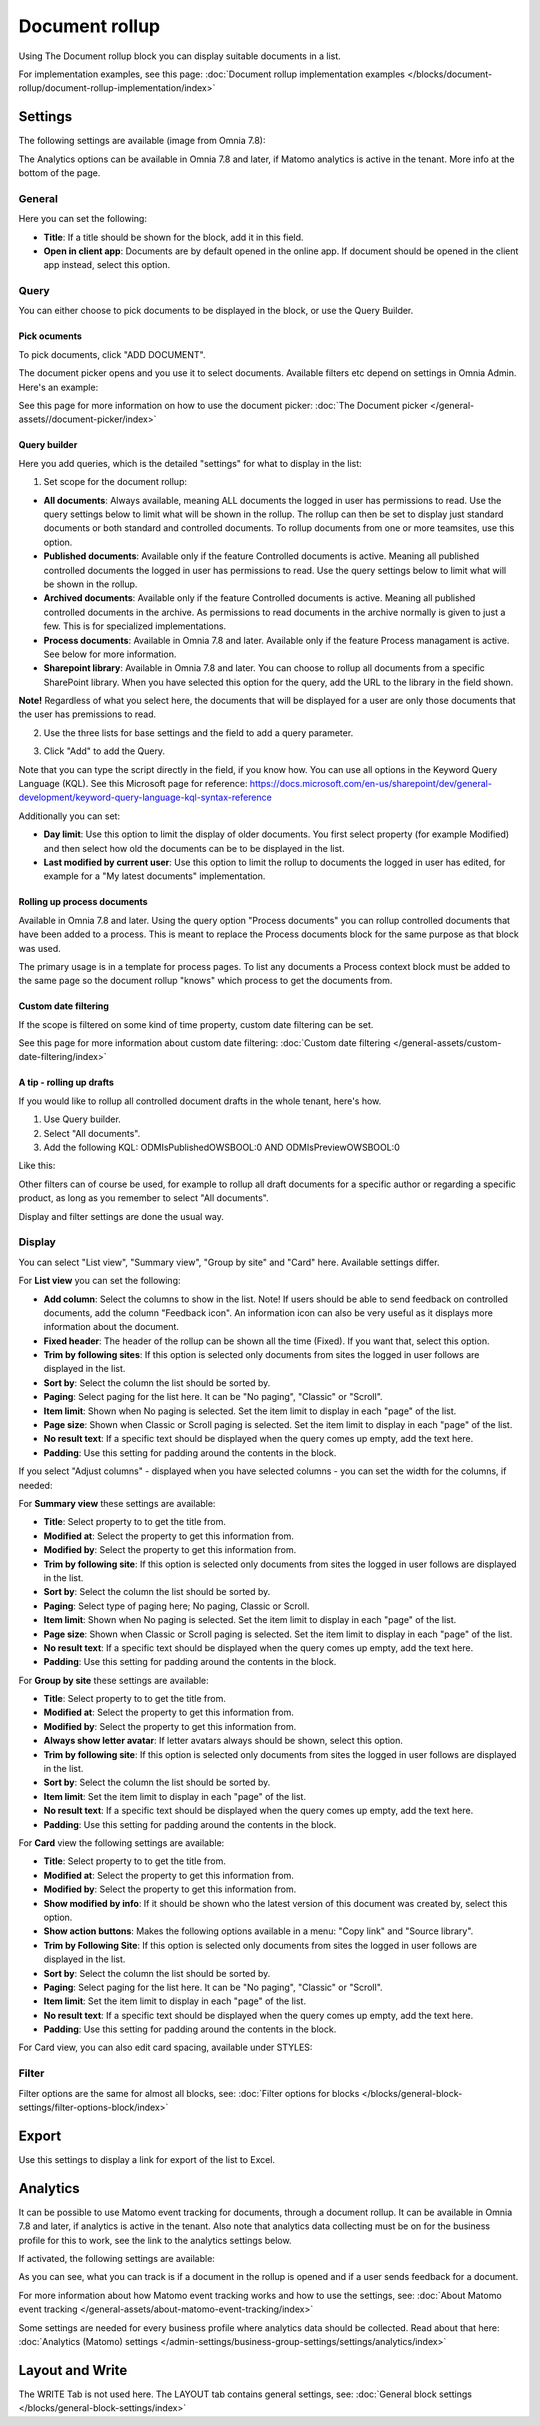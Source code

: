 Document rollup
===========================================

Using The Document rollup block you can display suitable documents in a list. 

For implementation examples, see this page: :doc:`Document rollup implementation examples </blocks/document-rollup/document-rollup-implementation/index>`

Settings
*************************
The following settings are available (image from Omnia 7.8):

.. image:: document-rollup-settings-all-78.png

The Analytics options can be available in Omnia 7.8 and later, if Matomo analytics is active in the tenant. More info at the bottom of the page.

General
-----------------
Here you can set the following:

.. image:: document-rollup-settings-general-new6.png

+ **Title**: If a title should be shown for the block, add it in this field. 
+ **Open in client app**: Documents are by default opened in the online app. If document should be opened in the client app instead, select this option.

Query
---------
You can either choose to pick documents to be displayed in the block, or use the Query Builder.

.. image:: document-rollup-query-new2.png

Pick ocuments
^^^^^^^^^^^^^^^^^
To pick documents, click "ADD DOCUMENT".

.. image:: document-rollup-pick-new2.png

The document picker opens and you use it to select documents. Available filters etc depend on settings in Omnia Admin. Here's an example:

.. image:: document-rollup-document-picker-77.png

See this page for more information on how to use the document picker: :doc:`The Document picker </general-assets//document-picker/index>`

Query builder
^^^^^^^^^^^^^^
Here you add queries, which is the detailed "settings" for what to display in the list:

1. Set scope for the document rollup: 

.. image:: document-rollup-settings-query-scope-new2.png

+ **All documents**: Always available, meaning ALL documents the logged in user has permissions to read. Use the query settings below to limit what will be shown in the rollup. The rollup can then be set to display just standard documents or both standard and controlled documents. To rollup documents from one or more teamsites, use this option.
+ **Published documents**: Available only if the feature Controlled documents is active. Meaning all published controlled documents the logged in user has permissions to read. Use the query settings below to limit what will be shown in the rollup.
+ **Archived documents**: Available only if the feature Controlled documents is active. Meaning all published controlled documents in the archive. As permissions to read documents in the archive normally is given to just a few. This is for specialized implementations.
+ **Process documents**: Available in Omnia 7.8 and later. Available only if the feature Process managament is active. See below for more information. 
+ **Sharepoint library**: Available in Omnia 7.8 and later. You can choose to rollup all documents from a specific SharePoint library. When you have selected this option for the query, add the URL to the library in the field shown.

**Note!** Regardless of what you select here, the documents that will be displayed for a user are only those documents that the user has premissions to read.

2. Use the three lists for base settings and the field to add a query parameter. 

.. image:: document-rollup-settings-query-scope-settings.png

3. Click "Add" to add the Query. 

Note that you can type the script directly in the field, if you know how. You can use all options in the Keyword Query Language (KQL). See this Microsoft page for reference: https://docs.microsoft.com/en-us/sharepoint/dev/general-development/keyword-query-language-kql-syntax-reference

Additionally you can set:

.. image:: document-rollup-settings-query-scope-settings2.png

+ **Day limit**: Use this option to limit the display of older documents. You first select property (for example Modified) and then select how old the documents can be to be displayed in the list.
+ **Last modified by current user**: Use this option to limit the rollup to documents the logged in user has edited, for example for a "My latest documents" implementation.

Rolling up process documents
^^^^^^^^^^^^^^^^^^^^^^^^^^^^^
Available in Omnia 7.8 and later. Using the query option "Process documents" you can rollup controlled documents that have been added to a process. This is meant to replace the Process documents block for the same purpose as that block was used.

The primary usage is in a template for process pages. To list any documents a Process context block must be added to the same page so the document rollup "knows" which process to get the documents from.

Custom date filtering
^^^^^^^^^^^^^^^^^^^^^^^^^^
If the scope is filtered on some kind of time property, custom date filtering can be set.

See this page for more information about custom date filtering: :doc:`Custom date filtering </general-assets/custom-date-filtering/index>` 

A tip - rolling up drafts
^^^^^^^^^^^^^^^^^^^^^^^^^^
If you would like to rollup all controlled document drafts in the whole tenant, here's how.

1. Use Query builder.
2. Select "All documents".
3. Add the following KQL: ODMIsPublishedOWSBOOL:0 AND ODMIsPreviewOWSBOOL:0

Like this:

.. image:: rollup-drafts.png

Other filters can of course be used, for example to rollup all draft documents for a specific author or regarding a specific product, as long as you remember to select "All documents".

Display and filter settings are done the usual way.

Display
---------------
You can select "List view", "Summary view", "Group by site" and "Card" here. Available settings differ.

For **List view** you can set the following:

.. image:: document-rollup-settings-display-new3.png

+ **Add column**: Select the columns to show in the list. Note! If users should be able to send feedback on controlled documents, add the column "Feedback icon". An information icon can also be very useful as it displays more information about the document.
+ **Fixed header**: The header of the rollup can be shown all the time (Fixed). If you want that, select this option.
+ **Trim by following sites**: If this option is selected only documents from sites the logged in user follows are displayed in the list.
+ **Sort by**: Select the column the list should be sorted by.
+ **Paging**: Select paging for the list here. It can be "No paging", "Classic" or "Scroll".
+ **Item limit**: Shown when No paging is selected. Set the item limit to display in each "page" of the list.
+ **Page size**: Shown when Classic or Scroll paging is selected. Set the item limit to display in each "page" of the list.
+ **No result text**: If a specific text should be displayed when the query comes up empty, add the text here.
+ **Padding**: Use this setting for padding around the contents in the block.

If you select "Adjust columns" - displayed when you have selected columns - you can set the width for the columns, if needed:

.. image:: document-rollup-settings-display-width.png

For **Summary view** these settings are available:

.. image:: document-rollup-settings-summary-view.png

+ **Title**: Select property to to get the title from.
+ **Modified at**: Select the property to get this information from.
+ **Modified by**: Select the property to get this information from.
+ **Trim by following site**: If this option is selected only documents from sites the logged in user follows are displayed in the list.
+ **Sort by**: Select the column the list should be sorted by.
+ **Paging**: Select type of paging here; No paging, Classic or Scroll.
+ **Item limit**: Shown when No paging is selected. Set the item limit to display in each "page" of the list.
+ **Page size**: Shown when Classic or Scroll paging is selected. Set the item limit to display in each "page" of the list.
+ **No result text**: If a specific text should be displayed when the query comes up empty, add the text here.
+ **Padding**: Use this setting for padding around the contents in the block.

For **Group by site** these settings are available:

.. image:: document-rollup-settings-display-group-new2.png

+ **Title**: Select property to to get the title from.
+ **Modified at**: Select the property to get this information from.
+ **Modified by**: Select the property to get this information from.
+ **Always show letter avatar**: If letter avatars always should be shown, select this option.
+ **Trim by following site**: If this option is selected only documents from sites the logged in user follows are displayed in the list.
+ **Sort by**: Select the column the list should be sorted by.
+ **Item limit**: Set the item limit to display in each "page" of the list.
+ **No result text**: If a specific text should be displayed when the query comes up empty, add the text here.
+ **Padding**: Use this setting for padding around the contents in the block.

For **Card** view the following settings are available:

.. image:: document-rollup-settings-display-card-new3.png

+ **Title**: Select property to to get the title from.
+ **Modified at**: Select the property to get this information from.
+ **Modified by**: Select the property to get this information from.
+ **Show modified by info**: If it should be shown who the latest version of this document was created by, select this option.
+ **Show action buttons**: Makes the following options available in a menu: "Copy link" and "Source library".
+ **Trim by Following Site**: If this option is selected only documents from sites the logged in user follows are displayed in the list.
+ **Sort by**: Select the column the list should be sorted by.
+ **Paging**: Select paging for the list here. It can be "No paging", "Classic" or "Scroll".
+ **Item limit**: Set the item limit to display in each "page" of the list.
+ **No result text**: If a specific text should be displayed when the query comes up empty, add the text here.
+ **Padding**: Use this setting for padding around the contents in the block.

For Card view, you can also edit card spacing, available under STYLES:

.. image:: document-rollup-settings-display-card-style.png

Filter
--------
Filter options are the same for almost all blocks, see: :doc:`Filter options for blocks </blocks/general-block-settings/filter-options-block/index>`

Export
*********
Use this settings to display a link for export of the list to Excel.

.. image:: document-rollup-export.png

Analytics
************
It can be possible to use Matomo event tracking for documents, through a document rollup. It can be available in Omnia 7.8 and later, if analytics is active in the tenant. Also note that analytics data collecting must be on for the business profile for this to work, see the link to the analytics settings below.

.. image:: document-rollup-analytics.png

If activated, the following settings are available:

.. image:: document-rollup-analytics-settings.png

As you can see, what you can track is if a document in the rollup is opened and if a user sends feedback for a document.

For more information about how Matomo event tracking works and how to use the settings, see: :doc:`About Matomo event tracking </general-assets/about-matomo-event-tracking/index>`

Some settings are needed for every business profile where analytics data should be collected. Read about that here: :doc:`Analytics (Matomo) settings </admin-settings/business-group-settings/settings/analytics/index>`

Layout and Write
*********************
The WRITE Tab is not used here. The LAYOUT tab contains general settings, see: :doc:`General block settings </blocks/general-block-settings/index>`

